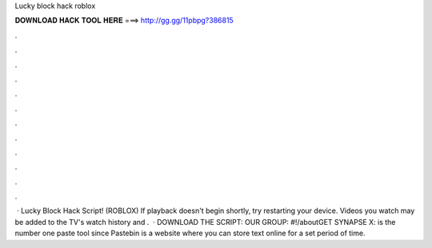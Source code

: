 Lucky block hack roblox

𝐃𝐎𝐖𝐍𝐋𝐎𝐀𝐃 𝐇𝐀𝐂𝐊 𝐓𝐎𝐎𝐋 𝐇𝐄𝐑𝐄 ===> http://gg.gg/11pbpg?386815

.

.

.

.

.

.

.

.

.

.

.

.

 · Lucky Block Hack Script! (ROBLOX) If playback doesn't begin shortly, try restarting your device. Videos you watch may be added to the TV's watch history and .  · DOWNLOAD THE SCRIPT:  OUR GROUP: #!/aboutGET SYNAPSE X:   is the number one paste tool since Pastebin is a website where you can store text online for a set period of time.